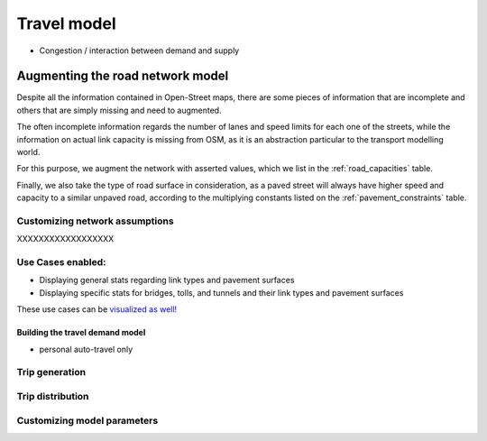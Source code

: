 .. _build_travel_model:

Travel model
============

* Congestion / interaction between demand and supply


Augmenting the road network model
_________________________________

Despite all the information contained in Open-Street maps, there are some pieces
of information that are incomplete and others that are simply missing and need
to augmented.

The often incomplete information regards the number of lanes and speed limits for
each one of the streets, while the information on actual link capacity is missing
from OSM, as it is an abstraction particular to the transport modelling world.

For this purpose, we augment the network with asserted values, which we list in
the :ref:`road_capacities` table.

Finally, we also take the type of road surface in consideration, as a paved street
will always have higher speed and capacity to a similar unpaved road, according
to the multiplying constants listed on the :ref:`pavement_constraints` table.


Customizing network assumptions
~~~~~~~~~~~~~~~~~~~~~~~~~~~~~~~
XXXXXXXXXXXXXXXXXX


Use Cases enabled:
~~~~~~~~~~~~~~~~~~

* Displaying general stats regarding link types and pavement surfaces

* Displaying specific stats for bridges, tolls, and tunnels and their link types
  and pavement surfaces

These use cases can be `visualized as well!
<https://nbviewer.org/github/pedrocamargo/road_analytics/blob/main/notebooks/use_cases/1.Descriptive_analytics.ipynb>`_

Building the travel demand model
--------------------------------

* personal auto-travel only

Trip generation
~~~~~~~~~~~~~~~

Trip distribution
~~~~~~~~~~~~~~~~~

Customizing model parameters
~~~~~~~~~~~~~~~~~~~~~~~~~~~~
